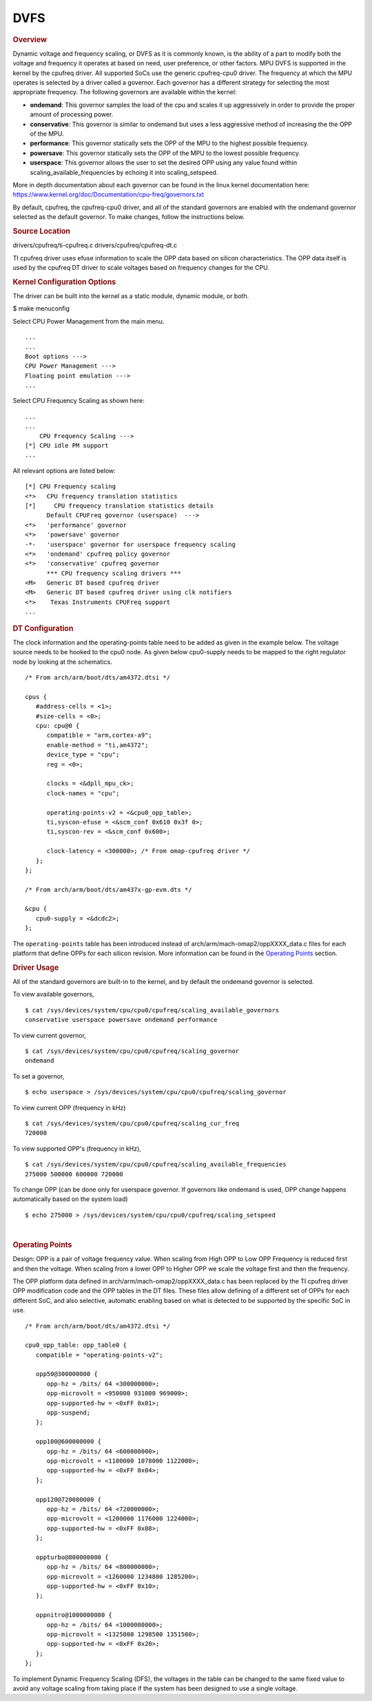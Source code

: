 ####
DVFS
####

.. rubric:: Overview

Dynamic voltage and frequency scaling, or DVFS as it is commonly known,
is the ability of a part to modify both the voltage and frequency it
operates at based on need, user preference, or other factors. MPU DVFS
is supported in the kernel by the cpufreq driver. All supported SoCs use
the generic cpufreq-cpu0 driver. The frequency at which the MPU operates
is selected by a driver called a governor. Each governor has a different
strategy for selecting the most appropriate frequency. The following
governors are available within the kernel:

-  **ondemand**: This governor samples the load of the cpu and scales it
   up aggressively in order to provide the proper amount of processing
   power.
-  **conservative**: This governor is similar to ondemand but uses a
   less aggressive method of increasing the the OPP of the MPU.
-  **performance**: This governor statically sets the OPP of the MPU to
   the highest possible frequency.
-  **powersave**: This governor statically sets the OPP of the MPU to
   the lowest possible frequency.
-  **userspace**: This governor allows the user to set the desired OPP
   using any value found within scaling\_available\_frequencies by
   echoing it into scaling\_setspeed.

More in depth documentation about each governor can be found in the
linux kernel documentation here:
https://www.kernel.org/doc/Documentation/cpu-freq/governors.txt

By default, cpufreq, the cpufreq-cpu0 driver, and all of the standard
governors are enabled with the ondemand governor selected as the default
governor. To make changes, follow the instructions below.

.. rubric:: Source Location

drivers/cpufreq/ti-cpufreq.c drivers/cpufreq/cpufreq-dt.c

TI cpufreq driver uses efuse information to scale the OPP data based on
silicon characteristics. The OPP data itself is used by the cpufreq DT
driver to scale voltages based on frequency changes for the CPU.

.. rubric:: Kernel Configuration Options

The driver can be built into the kernel as a static module, dynamic
module, or both.

$ make menuconfig

Select CPU Power Management from the main menu.

::

   ...
   ...
   Boot options --->
   CPU Power Management --->
   Floating point emulation --->
   ...

Select CPU Frequency Scaling as shown here:

::

   ...
   ...
       CPU Frequency Scaling --->
   [*] CPU idle PM support
   ...

All relevant options are listed below:

::

   [*] CPU Frequency scaling
   <*>   CPU frequency translation statistics
   [*]     CPU frequency translation statistics details
         Default CPUFreq governor (userspace)  --->
   <*>   'performance' governor
   <*>   'powersave' governor
   -*-   'userspace' governor for userspace frequency scaling
   <*>   'ondemand' cpufreq policy governor
   <*>   'conservative' cpufreq governor
         *** CPU frequency scaling drivers ***
   <M>   Generic DT based cpufreq driver
   <M>   Generic DT based cpufreq driver using clk notifiers
   <*>    Texas Instruments CPUFreq support
   ...

.. rubric:: DT Configuration

The clock information and the operating-points table need to be added as
given in the example below. The voltage source needs to be hooked to the
cpu0 node. As given below cpu0-supply needs to be mapped to the right
regulator node by looking at the schematics.

::

   /* From arch/arm/boot/dts/am4372.dtsi */

   cpus {
      #address-cells = <1>;
      #size-cells = <0>;
      cpu: cpu@0 {
         compatible = "arm,cortex-a9";
         enable-method = "ti,am4372";
         device_type = "cpu";
         reg = <0>;

         clocks = <&dpll_mpu_ck>;
         clock-names = "cpu";

         operating-points-v2 = <&cpu0_opp_table>;
         ti,syscon-efuse = <&scm_conf 0x610 0x3f 0>;
         ti,syscon-rev = <&scm_conf 0x600>;

         clock-latency = <300000>; /* From omap-cpufreq driver */
      };
   };

   /* From arch/arm/boot/dts/am437x-gp-evm.dts */

   &cpu {
      cpu0-supply = <&dcdc2>;
   };

The ``operating-points`` table has been introduced instead of
arch/arm/mach-omap2/oppXXXX\_data.c files for each platform that define
OPPs for each silicon revision. More information can be found in the
`Operating Points <#operating-points>`__ section.

.. rubric:: Driver Usage

All of the standard governors are built-in to the kernel, and by default
the ondemand governor is selected.

To view available governors,

::

   $ cat /sys/devices/system/cpu/cpu0/cpufreq/scaling_available_governors
   conservative userspace powersave ondemand performance

To view current governor,

::

   $ cat /sys/devices/system/cpu/cpu0/cpufreq/scaling_governor
   ondemand

To set a governor,

::

   $ echo userspace > /sys/devices/system/cpu/cpu0/cpufreq/scaling_governor

To view current OPP (frequency in kHz)

::

   $ cat /sys/devices/system/cpu/cpu0/cpufreq/scaling_cur_freq
   720000

To view supported OPP's (frequency in kHz),

::

   $ cat /sys/devices/system/cpu/cpu0/cpufreq/scaling_available_frequencies
   275000 500000 600000 720000

To change OPP (can be done only for userspace governor. If governors
like ondemand is used, OPP change happens automatically based on the
system load)

::

   $ echo 275000 > /sys/devices/system/cpu/cpu0/cpufreq/scaling_setspeed

|

.. rubric:: Operating Points
   :name: operating-points

Design: OPP is a pair of voltage frequency value. When scaling from High
OPP to Low OPP Frequency is reduced first and then the voltage. When
scaling from a lower OPP to Higher OPP we scale the voltage first and
then the frequency.

The OPP platform data defined in arch/arm/mach-omap2/oppXXXX\_data.c has
been replaced by the TI cpufreq driver OPP modification code and the OPP
tables in the DT files. These files allow defining of a different set of
OPPs for each different SoC, and also selective, automatic enabling
based on what is detected to be supported by the specific SoC in use.

::

   /* From arch/arm/boot/dts/am4372.dtsi */

   cpu0_opp_table: opp_table0 {
      compatible = "operating-points-v2";

      opp50@300000000 {
         opp-hz = /bits/ 64 <300000000>;
         opp-microvolt = <950000 931000 969000>;
         opp-supported-hw = <0xFF 0x01>;
         opp-suspend;
      };

      opp100@600000000 {
         opp-hz = /bits/ 64 <600000000>;
         opp-microvolt = <1100000 1078000 1122000>;
         opp-supported-hw = <0xFF 0x04>;
      };

      opp120@720000000 {
         opp-hz = /bits/ 64 <720000000>;
         opp-microvolt = <1200000 1176000 1224000>;
         opp-supported-hw = <0xFF 0x08>;
      };

      oppturbo@800000000 {
         opp-hz = /bits/ 64 <800000000>;
         opp-microvolt = <1260000 1234800 1285200>;
         opp-supported-hw = <0xFF 0x10>;
      };

      oppnitro@1000000000 {
         opp-hz = /bits/ 64 <1000000000>;
         opp-microvolt = <1325000 1298500 1351500>;
         opp-supported-hw = <0xFF 0x20>;
      };
   };

To implement Dynamic Frequency Scaling (DFS), the voltages in the table
can be changed to the same fixed value to avoid any voltage scaling from
taking place if the system has been designed to use a single voltage.

.. ifconfig:: CONFIG_part_family in ('General_family')

   .. rubric:: On-Demand OPP

   On-Demand is a load based DVFS governor, enabled by deafult. The
   governor will scale voltage and frequency based on load between
   available OPPs.

   -  VDD\_MPU supports only 2 OPPs for now (OPP\_NOM, OPP\_OD). OPP\_HIGH
      is not yet enabled. Future versions of Kernel may support OPP\_HIGH.
   -  VDD\_CORE has only one OPP which removes the possibility of DVFS on
      VDD\_CORE.
   -  GPU DVFS is TBD.

   Supported OPPs:

   ::

      /* kHz    uV */
      1000000 1090000   /* OPP_NOM */
      1176000 1210000   /* OPP_OD */

